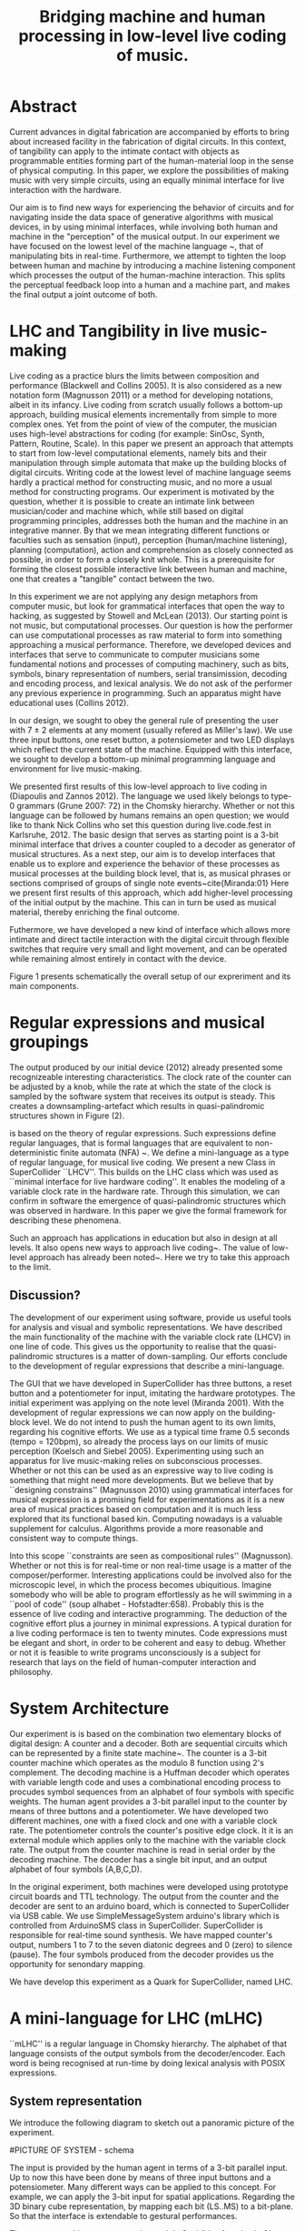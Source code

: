 #+TITLE: Bridging machine and human processing in low-level live coding of music.

* Abstract
:PROPERTIES:
:DATE:     <2014-04-19 Sat 22:36>
:END:

Current advances in digital fabrication are accompanied by efforts to bring about increased facility in the fabrication of digital circuits. In this context, of tangibility can apply to the intimate contact with objects as programmable entities forming part of the human-material loop in the sense of physical computing. In this paper, we explore the possibilities of making music with very simple circuits, using an equally minimal interface for live interaction with the hardware.

Our aim is to find new ways for experiencing the behavior of circuits and for navigating inside the data space of generative algorithms with musical devices, in  by using minimal interfaces, while involving both human and machine in the "perception" of the musical output.  In our experiment we have focused on the lowest level of the machine language ~\cite{Diapoulis:12}, that of manipulating bits in real-time.  Furthermore, we attempt to tighten the loop between human and machine by introducing a machine listening component which processes the output of the human-machine interaction.  This splits the perceptual feedback loop into a human and a machine part, and makes the final output a joint outcome of both.


* LHC and Tangibility in live music-making

Live coding as a practice blurs the limits between composition and performance (Blackwell and Collins 2005).  It is also considered as a new notation form (Magnusson 2011) or a method for developing notations, albeit in its infancy.  Live coding from scratch usually follows a bottom-up approach, building musical elements incrementally from simple to more complex ones.  Yet from the point of view of the computer, the musician uses high-level abstractions for coding (for example: SinOsc, Synth, Pattern, Routine, Scale).  In this paper we present an approach that attempts to start from low-level computational elements, namely bits and their manipulation through simple automata that make up the building blocks of digital circuits.  Writing code at the lowest level of machine language seems hardly a practical method for constructing music, and no more a usual method for constructing programs.  Our experiment is motivated by the question, whether it is possible to create an intimate link between musician/coder and machine which, while still based on digital programming principles, addresses both the human and the machine in an integrative manner.  By that we mean integrating different functions or faculties such as sensation (input), perception (human/machine listening), planning (computation), action and comprehension as closely connected as possible, in order to form a closely knit whole.  This is a prerequisite for forming the closest possible interactive link between human and machine, one that creates a "tangible" contact between the two.

In this experiment we are not applying any design metaphors from computer music, but look for grammatical interfaces that open the way to hacking, as suggested by Stowell and McLean (2013).  Our starting point is not music, but computational processes.  Our question is how the performer can use computational processes as raw material to form into something approaching a musical performance.  Therefore, we developed devices and interfaces that serve to communicate to computer musicians some fundamental notions and processes of computing machinery, such as bits, symbols, binary representation of numbers, serial transimission, decoding and encoding process, and lexical analysis. We do not ask of the performer any previous experience in programming.  Such an apparatus might have educational uses (Collins 2012).

In our design, we sought to obey the general rule of presenting the user with 7 $\pm$ 2 elements at any moment (usually refered as Miller's law).  We use three input buttons, one reset button, a potensiometer and two LED displays which reflect the current state of the machine.   Equipped with this interface, we sought to develop a bottom-up minimal programming language and environment for live music-making.

We presented first results of this low-level approach to live coding in (Diapoulis and Zannos 2012).  The language we used likely belongs to type-0 grammars (Grune 2007: 72) in the Chomsky hierarchy.  Whether or not this language can be followed by humans remains an open question; we would like to thank Nick Collins who set this question during live.code.fest in Karlsruhe, 2012.  The basic design that serves as starting point is a 3-bit minimal interface that drives a counter coupled to a decoder as generator of musical structures.  As a next step, our aim is to develop interfaces that enable us to explore and experience the behavior of these processes as musical processes at the building block level, that is, as musical phrases or sections comprised of groups of single note events~cite{Miranda:01}  Here we present first results of this approach, which add higher-level processing of the initial output by the machine.  This can in turn be used as musical material, thereby enriching the final outcome.

Futhermore, we have developed a new kind of interface which allows more intimate and direct tactile interaction with the digital circuit through flexible switches that require very small and light movement, and can be operated while remaining almost entirely in contact with the device.

Figure 1 presents schematically the overall setup of our expreriment and its main components.

* Regular expressions and musical groupings

The output produced by our initial device (2012) already presented some recognizeable interesting characteristics.  The clock rate of the counter can be adjusted by a knob, while the rate at which the state of the clock is sampled by the software system that receives its output is steady.  This creates a downsampling-artefact which results in quasi-palindromic structures shown in Figure (2).

is based on the theory of regular expressions. Such expressions define regular languages, that is formal languages that are equivalent to non-deterministic finite automata (NFA) ~\cite{Grune07}.  We define a mini-language as a type of regular language, for musical live coding.  We present a new Class in SuperCollider ``LHCV''.  This builds on the LHC class which was used as ``minimal interface for live hardware coding''.  It enables the modeling of a variable clock rate in the hardware rate.  Through this simulation, we can confirm in software the emergence of quasi-palindromic structures which was observed in hardware. In this paper we give the formal framework for describing these phenomena.

Such an approach has applications in education but also in design at all levels. It also opens new ways to approach live coding~\cite{Collins:03}. The value of low-level approach has already been noted~\cite{Bovermann:14}. Here we try to take this approach to the limit.


** Discussion?

The development of our experiment using software, provide us useful tools for analysis and visual and symbolic representations. We have described the main functionality of the machine with the variable clock rate (LHCV) in one line of code. This gives us the opportunity to realise that the quasi-palindromic structures is a matter of down-sampling. Our efforts conclude to the development of regular expressions that describe a mini-language.

The GUI that we have developed in SuperCollider has three buttons, a reset button and a potentiometer for input, imitating the hardware prototypes. The initial experiment was applying on the note level (Miranda 2001). With the development of regular expressions we can now apply on the building-block level. We do not intend to push the human agent to its own limits, regarding his cognitive efforts. We use as a typical time frame 0.5 seconds (tempo = 120bpm), so already the process lays on our limits of music perception (Koelsch and Siebel 2005). Experimenting using such an apparatus for live music-making relies on subconscious processes. Whether or not this can be used as an expressive way to live coding is something that might need more developments. But we believe that by ``designing constrains'' (Magnusson 2010) using grammatical interfaces for musical expression is a promising field for experimentations as it is a new area of musical practices based on computation and it is much less explored that its functional based kin. Computing nowadays is a valuable supplement for calculus. Algorithms provide a more reasonable and consistent way to compute things.

Into this scope ``constraints are seen as compositional rules'' (Magnusson). Whether or not this is for real-time or non real-time usage is a matter of the composer/performer. Interesting applications could be involved also for the microscopic level, in which the process becomes ubiquitious.  Imagine somebody who will be able to program effortlessly as he will swimming in a ``pool of code'' (soup alhabet - Hofstadter:658). Probably this is the essence of live coding and interactive programming.  The deduction of the cognitive effort plus a journey in minimal expressions.  A typical duration for a live coding performace is ten to twenty minutes.  Code expressions must be elegant and short, in order to be coherent and easy to debug.  Whether or not it is feasible to write programs unconsciously is a subject for research that lays on the field of human-computer interaction and philosophy.



* System Architecture

Our experiment is is based on the combination two elementary blocks of digital design: A counter and a decoder. Both are sequential circuits which can be represented by a finite state machine~\cite{csd120}. The counter is a 3-bit counter machine which operates as the modulo 8 function using 2's complement. The decoding machine is a Huffman decoder which operates with variable length code and uses a combinational encoding process to procudes symbol sequences from an alphabet of four symbols with specific weights. The human agent provides a 3-bit parallel input to the counter by means of three buttons and a potentiometer. We have developed two different machines, one with a fixed clock and one with a variable clock rate. The potentiometer controls the counter's positive edge clock. It it is an external module which applies only to the machine with the variable clock rate. The output from the counter machine is read in serial order by the decoding machine. The decoder has a single bit input, and an output alphabet of four symbols (A,B,C,D).

In the original experiment, both machines were developed using prototype circuit boards and TTL technology. The output from the counter and the decoder are sent to an arduino board, which is connected to SuperCollider via USB cable. We use SimpleMessageSystem arduino's library which is controlled from ArduinoSMS class in SuperCollider. SuperCollider is responsible for real-time sound synthesis. We have mapped counter's output, numbers 1 to 7 to the seven diatonic degrees and 0 (zero) to silence (pause). The four symbols produced from the decoder provides us the opportunity for senondary mapping.

We have develop this experiment as a Quark for SuperCollider, named LHC.

\includegraphics[scale=0.65]{LHC-GUI2}

* A mini-language for LHC (mLHC)

``mLHC'' is a regular language in Chomsky hierarchy. The alphabet of
that language consists of the output symbols from the
decoder/encoder. Each word is being recognised at run-time by doing
lexical analysis with POSIX expressions.


** System representation
We introduce the following diagram to sketch out a panoramic picture
of the experiment.

#PICTURE OF SYSTEM - schema
# !!!!!!!!!!!! replace FSM with LHC !!!!!!!!!!!!!!!!
# maybe remove Huffman coding from 2nd context
\includegraphics[scale=0.5]{LHC_system}

The input is provided by the human agent in terms of a 3-bit parallel
input. Up to now this have been done by means of three input buttons
and a potensiometer. Many different ways can be applied to this
concept. For example, we can apply the 3-bit input for spatial
applications. Regarding the 3D binary cube representation, by mapping
each bit (LS..MS) to a bit-plane. So that the interface is extendable
to gestural performances.

The counter machine operates as the modulo 8 addition function in 2's
complement. It transmits in serial order the 3-bit output to Huffman
decoder machine. After the decoding and encoding process the output is
an ongoing string which consists of four symbols (A, B, C, D).

#ALPHABET
** Alphabet
The alphabet consists of three letters (symbols) and the empty string
{\varepsilon}. Symbol \textit{A} is mapped to \varepsilon (A \rightarrow
\varepsilon). In such a way we can reduce the complexity of the
tokens. So the alphabet is \Sigma = { \Beta, C, D }.

** Language
We define the language L which contains every product of the
alphabet \Sigma^{*} which ends with the letter D, as follows:

L = { w \epsilon \Sigma^{*} : w every word that ends with a D }

** Regural expressions
# if the pumpin is for odd or even this becomes a regular language?
Using the following POSIX expressions we can recognize every token
which ends with a 'D', which is used as an end-marker. The set of the
accepted words have an infinite cardinality, though they can be
expressed by a finite state automaton (Grune 2007).

\begin{verbatim}
// POSIX expression
D | B+D | C+D | (B+C+)+D | (C+B+)+D | (B+C+)+B+D | (C+B+)+C+D
\end{verbatim}

\noindent Where plus (+) symbol, stands for ``at least one''.
** Graph for lexical analysis
The following picture shows the non determistic automaton which
describes visually the recognisition process on the ongoing output
string from the encoder.
#+COMMENT the D-state DOES NOT have a D-transition!!!!
\includegraphics[scale=0.7]{NFA-mLHC.png}

The start state is S and the accept state is D; \varepsilon -
transitions have marked with the latin letter ``e''.

* LHCV and quasi-palindromes
LHCV is a class which is modelling the machine with the variable clock
rate. The main functionality of this machine can be expressed in one
line of code using SuperCollider.

\begin{verbatim}
{Latch.ar(Stepper.ar(Impulse.ar(Line.kr(1,99,9))),Impulse.ar(8))}.plot(9)
\end{verbatim}

The above code produces quasi-palindromic structures as demonstrated
in the following plot. X-axis represents the number of samples and
Y-axis represents the diatonic degrees from 1 to 7, and 0 (zero) is
for pause.
# QUASI-PLOT1
\includegraphics[scale=0.5]{Figure 1.pdf}


Palindromes have significant melodic properties in music. This
approach demonstrates a straight-forward way to produce
quasi-palindromic structures. This is a matter of down-sampling that is
clearly demonstrated over the above code chunk. It could be
interesting to determine the ranges where the palindromes occurs. [We
assume that the user doesn't changes both input (step argument) and
clk - also we observe that we cannot reconstruct the original waveform
as a consequence of Shannon's theorem (?)]

The first argument of the Latch UGen is the input, while the second is
the trigger for latching the value. The Stepper operates as the modulo
8 function and its first argument is the trigger. This observation
demonstrates that by applying a linear function into the frequency
argument of the trigger (Stepper) is an approach for generate
quasi-palindromic structures.

** Musical code examples
An audible sc-tweet:

\begin{verbatim}
play{p=Impulse;SendTrig.ar(Changed.ar(a=Latch.ar(Stepper.ar(p.ar(Line.kr(99,
1,40,1,0,2))),p.ar(8))),0,a)};OSCFunc({|m|(degree:m[3]).play},'/tr')
\end{verbatim}

We observe a uniform distrubution over the diatonic degrees. In an
out-of-the-box thinking this can be perceived as a technique for
composing canons.

** Using GUI in Lilt2
Follows an interactive example based on Lilt2 developed by IZ.

\begin{verbatim}

// Lilt2
////
(
SynthDef(\mod8, { |clk=1 xclk=1.1 input=1|
	var p=LFPulse;
	var signal = Latch.ar(Stepper.ar(p.ar(xclk), step: input).poll, p.ar(clk));
	Out.ar(0, SinOsc.ar(100*signal.poll))
}).synthGui(
	specs: [
		clk: [0.1, 2.0],
		xclk: [1.0, 20.0],
		input: ControlSpec(0, 7, \lin, 1)
]);
)
\end{verbatim}


* Physiological capabilities

The crucial question underlying these experiments concerns the relationship of unconscious and consious processes in musical experience.  Is it possible to conduct music making through programming in a similar way as traditional live music making activities, that is, to involve the intuitive (unconscious) and physical levels of the creative process together with the highly analytical processes of programming?

Already our interface has been Such a contact can be further developed through the use of

** Memory

We perceive what we expect to see. The different levels of experience that occur in our apparatus involve all three levels of musical experience from event-fusion, melodic and rythmic grouping up to musical form (Snyder 2000). [And this is because of the development of regexp... (building-block level).]  That means that memory plays an important role as it involves all types of memory modules.

** Speed coding

It is inevitable that next generations will be faster in their interaction with the machines. We could imagine future systems of HCI that will improve our capabilities into this (video Collins speed coding). Obviously speed matters in evolution (Hikosaka 2013) but this is not the case in art practices. Slow coding represent a completely different perspective into this. But we are making music. Music is a complex phenomenon and a really demanding task. ``Should music interaction be easy?'' (McDermontetal2013).

* Next steps

** Source code
   The source code in this apparatus is the 3-bit input from the
   user. This is responsinsible for the production of the tokens. And
   here is the paradox. It is common practice to the source code to be
   compiled into symbolic code.

- Parsing trees - Semantics
- run-time language environment (using an interpreter)
- Artificial Intelligence

** Tangible aspects of the interface
   We map the decimal representation of the 3-bit input, which
   reflects the binary representation of numbers 0-7, to the seven
   diatonic degrees (zero represents silence-pause). In such a way we
   can access the seven diatonic degrees with three buttons.


# QUASI-PLOT1
\includegraphics[scale=0.075]{binaryPiano.jpg}


* Conclusions
The level of abstraction that we introduce provides a new kind of
experience in live coding, and sets new open-questions to the field.

Whether or not live coding is just a state of mind (Magnusson 2014) or
a self-referential (Collins 2011) phenomenon is something that we
might have to elaborate more. But we think that already live coders
have been doing well as they have already introduced new aspects in
technological advents, that of transparent procedures (show us your
screens). Usually technology is used to withhold user's faults, where
this is not the case in a live coding performance.

* References
- Bovermann, T. and D. Griffiths (2014). ``Computation as material in
  live coding''. MIT Press
- Collins, N., A. McLean, J. Rorhruber and A. Ward. (2003). ``Live
  coding in laptop performance''. Organised Sound 8(3):
  321-330. Cambridge University Press.
- Collins, N. (2011). ``Live coding of consequence''.
- Collins, N. (2012). ``Trading Faures: Virtual Musicians and Machine Ethics''.
- Diapoulis, G. and I. Zannos (2012). ``A minimal interface for live
  hardware coding''. In Live Interfaces 2012, ICSRiM, Leeds University.
- Grune, D. (2007). Parsing techniques: A practical guide.
- Hikosaka etal (2013). ``Why skill matters''.
- Hofstander, D. (1985). ``Questing for the essence of mind and pattern''.
- Lerdahl (1983), §6.2, pg.128 (time-span tree and metrical
  structures)
  §9.2, pg.213 - Prolongation reduction well-formedness rules
  - see pg. 214 - 4 rules (4. no crossing branching)
- Koelsch, Siebel. (2005). ``Towards a neural basis of music
  perception''. Trends in cognitive science.
- Magnusson (2010). ``Designing Constraints''. MIT Press
- Magnusson. T. (2011). ``Algorithms as Scores: Coding Live
  Music''. Leonardo Music Journal, Vol: 21, pp 19-23, 2011. MIT Press.
- Magnusson (2014). ``Herding Cats: Observing Live Coding in the
  wild''. MIT Press
- Miranda (2001). ``Composing music with computers''.
- Patel (2003). ``Language, music, syntax and the brain''. Review
  Nature neuroscience.
- Snyder, B. (2000). ``Music and Memory''. MIT Press
- Stowell, D., and A. McLean (2010). ``Live music-making: a rich open
  task requires a rich open interface''
- James McDermott, Toby Gifford, Anders Bouwer, and Mark Wagy (2013). ``Should Music Interaction Be Easy?''


* Comments on References
- Magnusson2014
- Bovermann2014
- Collins2011
- Stowell2010
- Koelsch2005
- Patel2003
- Snyder2000
  - "Also note that the direct connection between perceptual
    categorization and LTM raises the possibility of unconscious
    perception and memory" (pg. 8)
  - recongise, identify pg(10)
- Hofstandter1985
  - "can even go so far as to say that no information exists at that
    lowest level." (p. 646)
  - "AI’S Goal Should Be to Bridge the Gap between Cognition and
    Subcognition" (p. 653)
- Tom Hall (slow code) - http://www.ludions.com/slowcode/

* Personal Notes
# - our design is not based on any existing "music-alike" instrument
  (our device is an interface though)
# - desire / we are condemned to desire (Alexandros)
# - leave him to his own devices
- ... but we cannot admit that dexterity in hci will be inevitably be
  improved in fourtcoming generations of computerisc musicians.
  - considering to contact Belle for performance in icmc. bbc
    embarrassment
- https://en.wikipedia.org/wiki/Monotonous_grammar (see for \varepsilon)
- http://www.csee.umbc.edu/~squire/reference/grammar_def.shtml
- http://www.csd.uwo.ca/~moreno//CS447/Lectures/Syntax.html/node4.html
- http://ccl.pku.edu.cn/doubtfire/Syntax/Introduction/Chomsky/Chomsky_Hierarchy/Chapter%2024%20The%20Chomsky%20Hierarchy.htm
- http://stackoverflow.com/questions/5696750/posix-regular-expressions-limit-repetition
